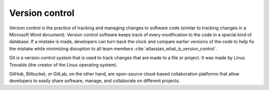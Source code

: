 ===============
Version control
===============

Version control is the practice of tracking and managing changes to software code (similar to tracking changes in a Microsoft Word document). Version control software keeps track of every modification to the code in a special kind of database. If a mistake is made, developers can turn back the clock and compare earlier versions of the code to help fix the mistake while minimizing disruption to all team members :cite:`atlassian_what_is_version_control`.

Git is a version control system that is used to track changes that are made to a file or project. It was made by Linus Trovalds (the creator of the Linux operating system).

GitHub, Bitbucket, or GitLab, on the other hand, are open-source cloud-based collaboration platforms that allow developers to easily share software, manage, and collaborate on different projects.

.. bibliography:: ../refs.bib
  :style: alpha

